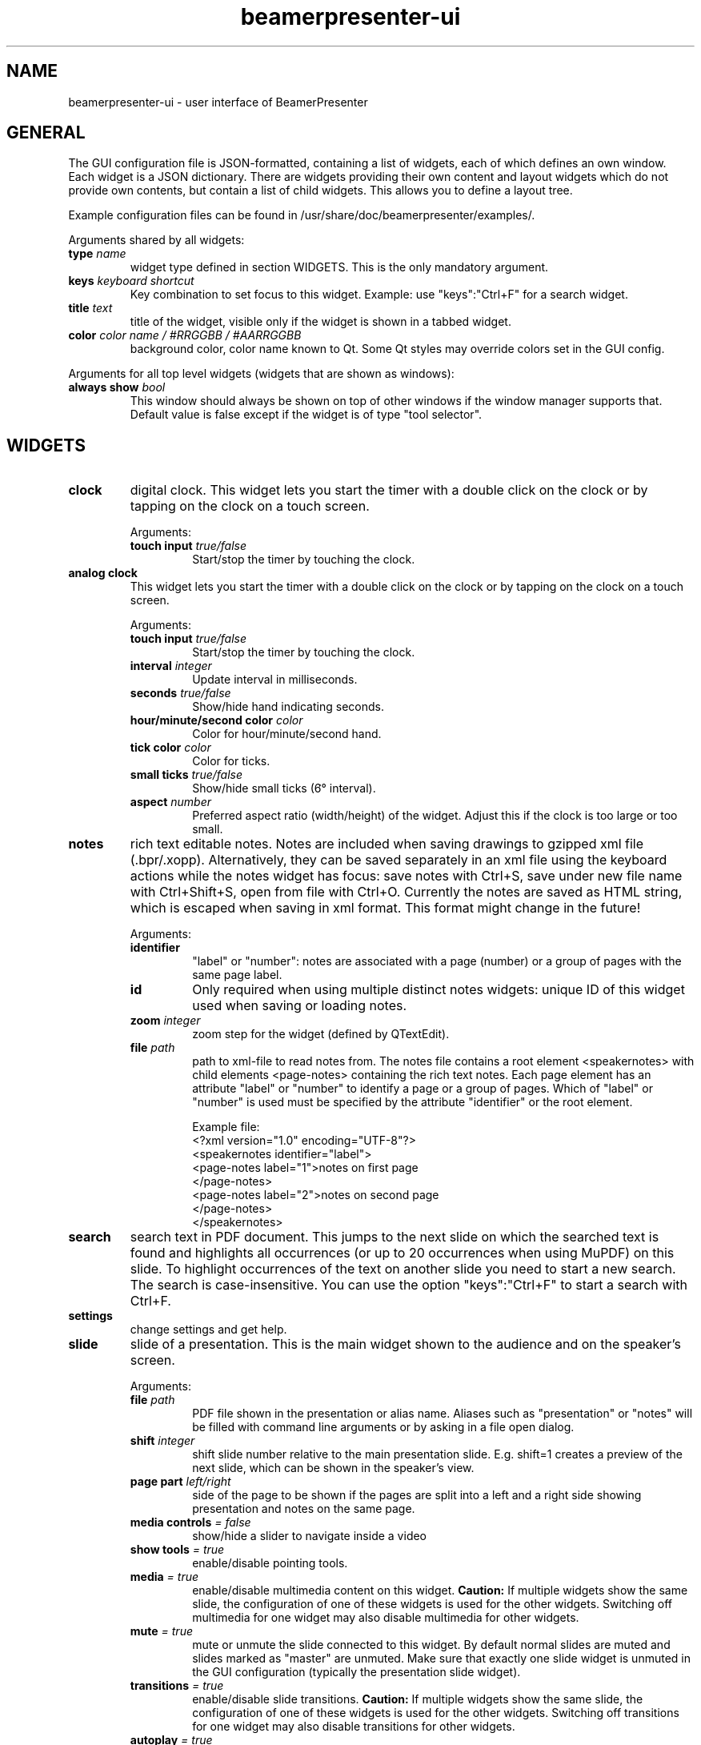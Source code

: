 .TH beamerpresenter-ui 5 "2024-08-25" "0.2.5"
.
.SH NAME
beamerpresenter-ui \- user interface of BeamerPresenter
.
.SH GENERAL
.
The GUI configuration file is JSON-formatted, containing a list of widgets, each of which defines an own window. Each widget is a JSON dictionary. There are widgets providing their own content and layout widgets which do not provide own contents, but contain a list of child widgets. This allows you to define a layout tree.
.PP
Example configuration files can be found in /usr/share/doc/beamerpresenter/examples/.
.PP
Arguments shared by all widgets:
.TP
.BI "type" " name"
widget type defined in section WIDGETS. This is the only mandatory argument.
.TP
.BI "keys " "keyboard shortcut"
Key combination to set focus to this widget. Example: use \[dq]keys\[dq]:\[dq]Ctrl+F\[dq] for a search widget.
.TP
.BI "title " "text"
title of the widget, visible only if the widget is shown in a tabbed widget.
.TP
.BI "color " "color name / #RRGGBB / #AARRGGBB"
background color, color name known to Qt. Some Qt styles may override colors set in the GUI config.
.PP
Arguments for all top level widgets (widgets that are shown as windows):
.TP
.BI "always show " bool
This window should always be shown on top of other windows if the window manager supports that. Default value is false except if the widget is of type \[dq]tool selector\[dq].
.
.SH WIDGETS
.
.TP
.B clock
digital clock.
This widget lets you start the timer with a double click on the clock or by tapping on the clock on a touch screen.
.RS
.PP
Arguments:
.TP
.BI "touch input " true/false
Start/stop the timer by touching the clock.
.RE
.
.TP
.B analog clock
This widget lets you start the timer with a double click on the clock or by tapping on the clock on a touch screen.
.RS
.PP
Arguments:
.TP
.BI "touch input " true/false
Start/stop the timer by touching the clock.
.TP
.BI "interval " integer
Update interval in milliseconds.
.TP
.BI "seconds " true/false
Show/hide hand indicating seconds.
.TP
.BI "hour/minute/second color " color
Color for hour/minute/second hand.
.TP
.BI "tick color " color
Color for ticks.
.TP
.BI "small ticks " true/false
Show/hide small ticks (6̛° interval).
.TP
.BI "aspect " number
Preferred aspect ratio (width/height) of the widget. Adjust this if the clock is too large or too small.
.RE
.
.TP
.B notes
rich text editable notes.
Notes are included when saving drawings to gzipped xml file (.bpr/.xopp).
Alternatively, they can be saved separately in an xml file using the keyboard actions while the notes widget has focus:
save notes with Ctrl+S, save under new file name with Ctrl+Shift+S, open from file with Ctrl+O.
Currently the notes are saved as HTML string, which is escaped when saving in xml format. This format might change in the future!
.RS
.PP
Arguments:
.TP
.B identifier
\[dq]label\[dq] or \[dq]number\[dq]: notes are associated with a page (number) or a group of pages with the same page label.
.TP
.B id
Only required when using multiple distinct notes widgets: unique ID of this widget used when saving or loading notes.
.TP
.BI "zoom " "integer"
zoom step for the widget (defined by QTextEdit).
.TP
.BI "file " "path"
path to xml-file to read notes from. The notes file contains a root element <speakernotes> with child elements <page-notes> containing the rich text notes. Each page element has an attribute \[dq]label\[dq] or \[dq]number\[dq] to identify a page or a group of pages. Which of \[dq]label\[dq] or \[dq]number\[dq] is used must be specified by the attribute \[dq]identifier\[dq] or the root element.

Example file:
.nf
.eo
<?xml version="1.0" encoding="UTF-8"?>
<speakernotes identifier="label">
<page-notes label="1">notes on first page
</page-notes>
<page-notes label="2">notes on second page
</page-notes>
</speakernotes>
.ec
.fi
.RE
.
.TP
.B search
search text in PDF document. This jumps to the next slide on which the searched text is found and highlights all occurrences (or up to 20 occurrences when using MuPDF) on this slide. To highlight occurrences of the text on another slide you need to start a new search. The search is case-insensitive. You can use the option \[dq]keys\[dq]:\[dq]Ctrl+F\[dq] to start a search with Ctrl+F.
.
.TP
.B settings
change settings and get help.
.
.TP
.B slide
slide of a presentation. This is the main widget shown to the audience and on the speaker's screen.
.RS
.PP
Arguments:
.TP
.BI "file " "path"
PDF file shown in the presentation or alias name. Aliases such as \[dq]presentation\[dq] or \[dq]notes\[dq] will be filled with command line arguments or by asking in a file open dialog.
.TP
.BI "shift " "integer"
shift slide number relative to the main presentation slide. E.g. shift=1 creates a preview of the next slide, which can be shown in the speaker's view.
.TP
.BI "page part " "left/right"
side of the page to be shown if the pages are split into a left and a right side showing presentation and notes on the same page.
.TP
.BI "media controls " "= false"
show/hide a slider to navigate inside a video
.TP
.BI "show tools " "= true"
enable/disable pointing tools.
.TP
.BI "media " "= true"
enable/disable multimedia content on this widget.
.B Caution:
If multiple widgets show the same slide, the configuration of one of these widgets is used for the other widgets. Switching off multimedia for one widget may also disable multimedia for other widgets.
.TP
.BI "mute " "= true"
mute or unmute the slide connected to this widget.
By default normal slides are muted and slides marked as \[dq]master\[dq] are unmuted.
Make sure that exactly one slide widget is unmuted in the GUI configuration (typically the presentation slide widget).
.TP
.BI "transitions " "= true"
enable/disable slide transitions.
.B Caution:
If multiple widgets show the same slide, the configuration of one of these widgets is used for the other widgets. Switching off transitions for one widget may also disable transitions for other widgets.
.TP
.BI "autoplay " "= true"
automatically play videos on this slide.
.B Caution:
If multiple widgets show the same slide, the configuration of one of these widgets is used for the other widgets. Switching off autoplay for one widget may also disable it for other widgets.
.TP
.BI "cache videos " "= true"
cache videos before the slide with the video is reached.
.B Caution:
If multiple widgets show the same slide, the configuration of one of these widgets is used for the other widgets.
.TP
.BI "draw " "= true"
enable/disable drawing on the this widget.
.B Caution:
If multiple widgets show the same slide, the configuration of one of these widgets is used for the other widgets. Disabling drawing for one widget may disable it also for other ones.
.TP
.BI "cache hash " "integer"
integer to identify slide widgets with the same geometry, which should use the same cached slides. Set the same \[dq]cache hash\[dq] for multiple slides to make them use the same cache. Note that this can also cause problems if the geometry of the widgets is not exactly the same.
.TP
.BI "threads " "integer"
number of threads used to pre-render pages in cache. Disable pre-rendering by setting this to zero.
.TP
.BI "overlays " "first/last/none"
show only first/last page of each group of pages with the same page label.
.TP
.BI "scroll mode aspect " "number"
experimental: set width / height ratio of scroll view widget. Scroll view means that the page size is not completely fit to the window size. Instead, pages will be shown with fixed width and you probably want to scroll down. See also: actions \[dq]scroll down\[dq] and similar.
.RE
.
.TP
.B slide label
Show label of current slide and allow navigation by editing the slide label.
.
.TP
.B slide number
Show number of current slide and allow navigation by editing this number.
.
.TP
.B thumbnails
thumbnail overview of all slides.
.PP
.RS
Arguments:
.TP
.BI "overlays " "skip"
Set this option to \[dq]skip\[dq] to show only one preview slide for each group of pages with the same page label.
.TP
.BI "columns " "integer"
number of columns in which the thumbnail slides are arranged.
.TP
.BI "file " "path or alias"
path to PDF document defining which thumbnail images are shown. By default, this is the alias \[dq]presentation\[dq] for the default file shown to the audience.
.RE
.
.TP
.B timer
timer for the presentation.
Both the total time and the passed time are editable text fields. By double-clicking between these two text fields you can store the passed time (left field) as the target time for the currently visible page. These times per page are stored when saving drawings. The times per page are used to indicate the current progress relative to the planned progress by the background color of the passed time text field.
.PP
.RS
Arguments:
.TP
.BI "require confirmation " "bool"
Ask for confirmation before setting the time for a slide.
.TP
.BI "confirmation default " "bool"
When asking for confirmation when setting the time for a slide, this will be the default (accept or cancel). The default value is false.
.TP
.BI colormap " JSON object"
Customize the function mapping the current time relative to the target time of the current slide to a color. This JSON object maps times (as integers, in seconds) to colors (e.g. in #rrggbb format). Positive times indicate that the speaker has this amount of time left. Between the times defined in this map, a linear interpolation is used.

Default configuration:
.nf
.eo
"colormap" : {
    "-300" : "#ff0000",
    "-90"  : "#ffff00",
    "0"    : "#00ff00",
    "90"   : "#00ffff",
    "300"  : "#ffffff"
    }
.ec
.fi
.RE
.
.TP
.B toc
outline / table of contents, shows document outline tree.
.PP
.RS
Arguments:
.TP
.BI "file " "path or alias"
path to PDF document defining which outline is shown. By default, this is the alias \[dq]presentation\[dq] for the default file shown to the audience.
.RE
.
.TP
.B tools
shows current mapping of devices to tools. The tools can be changed using a pop-up dialog. Currently this shows a block of mouse buttons (a touch pad is treated like a mouse), the touch input (if available), and a block of tablet devices (if available). For simple usage this is best combined with a tool selector widget.
.PP
.RS
Arguments:
.TP
.BI orientation " horizontal/vertical"
arrange different devices next to each other or above each other.
.TP
.BI "mouse devices " array
list of devices that are included in the group of mouse devices. Possible values: \[dq]left button\[dq], \[dq]right button\[dq], \[dq]middle button\[dq], \[dq]no button\[dq]
.TP
.BI "tablet devices " array
list of devices that are included in the group of tablet devices. Possible values: \[dq]tablet pen\[dq], \[dq]tablet eraser\[dq], \[dq]tablet hover\[dq], \[dq]tablet cursor\[dq], \[dq]tablet mod\[dq], \[dq]tablet other\[dq]
.RE
.
.TP
.B tool selector
grid layout of push buttons. Contains mandatory argument
.B buttons
which must be an array of arrays of buttons. The array of arrays constitutes a matrix defining the arrangement of the buttons.
Each button can either be a string representing an action, or a string defining a tool property, or a JSON dictionary defining a tool property and a selection of values for this property, or a JSON dictionary representing a tool, or an array of multiple strings representing actions.
.RS
.PP
Valid action strings:
.TP
.B previous
navigate to previous page
.TP
.B next
navigate to next page
.TP
.B first
navigate to first page
.TP
.B last
navigate to last page
.TP
.B update
update view (technically navigates to current page)
.TP
.B next skipping overlay
navigate to next page which has a different page label than current page
.TP
.B previous skipping overlays
navigate to previous page which has a different page label than current page
.TP
.B insert slide
experimental: insert a new empty slide that can be used for drawing.
.TP
.B remove slide
experimental: remove current slide. Restore slides by navigating to the previous slide and inserting a slide.
.TP
.B restore slide
experimental: restore a previously removed slide. If the current slide is a PDF page, try to restore PDF pages before trying to restore non-PDF pages.
.TP
.B reload
reload the presentation PDF (if it has been modified).
.TP
.B undo
undo last drawing action on current page
.TP
.BR "undo left" / right
undo last drawing action on left/right part of current page, assuming that the page is split into a left and right half which represent presentation and notes, respectively
.TP
.B redo
redo last drawing action on current page
.TP
.BR "redo left" / right
redo last drawing action on left/right part of current page, assuming that the page is split into a left and right half which represent presentation and notes, respectively
.TP
.B clear
clear all drawings on the current page.
.TP
.BR "clear left" / right
clear all drawings on the left/right part of current page, assuming that the page is split into a left and right half which represent presentation and notes, respectively
.TP
.BR "scroll up" / normal / down
scroll the slide view up / to normal position / down. This allows the presenter to add extra space for drawings.
.TP
.B save
save drawings to file. Doesn't ask for file name if a file name is known.
.TP
.B save as
save drawings to file. Always asks for the file name.
.TP
.B open
load drawings from file.
.TP
.B open unsafe
load drawings from file without clearing existing paths.
.TP
.B copy
copy selected items on currently focused slide to clipboard.
.TP
.B paste
paste clipboard on currently focused slide.
.TP
.B cut
copy selected items on currently focused slide to clipboard and remove them.
.TP
.B to foreground
move selected items on currently focused slide to the foreground.
.TP
.B to background
move selected items on currently focused slide to the background.
.TP
.B delete
delete selected items on currently focused slide.
.TP
.B select all
select all items on currently focused slide.
.TP
.B clear selection
clear selection on currently focused slide.
.TP
.BR start / stop / "toggle timer"
start or stop timer in timer widget.
.TP
.B reset timer
reset the timer (passed time) in timer widget.
.TP
.BR play / pause / "stop media"
start, pause or stop playing multimedia content.
.TP
.BR mute / unmute
mute or unmute all multimedia content. Media on slides views which are muted in the GUI config are not affected.
.TP
.B fullscreen
toggle full screen view for currently active window.
.TP
.B quit
close BeamerPresenter. Ask for confirmation if there are unsaved changes. Note that the detection of unsaved changes is not reliable yet.
.TP
.B quit unsafe
close BeamerPresenter ignoring unsaved changes.
.
.PP
Valid tool properties are:
.TP
.B shape
drop-down menu of shapes.
.TP
.B style
drop-down menu of pen styles.
.TP
.B brush
drop-down menu of filling patterns.
.TP
.B color
drop-down menu of colors. This must be provided as a JSON object in the form {\[dq]select\[dq]:\[dq]color\[dq], \[dq]list\[dq]:[\[dq]red\[dq], \[dq]green\[dq], \[dq]blue\[dq]]} were the list of colors can be adapted.
.TP
.B width
drop-down menu of draw tool widths. This must be provided as a JSON object in the form {\[dq]select\[dq]:\[dq]width\[dq], \[dq]list\[dq]:[0.5,1,2,4]} were the list of widths (measured in point=1/72 inch in the PDF) can be adapted.
.
.PP
Options in the dictionary for tools. All lengths (e.g. stroke width) are given in points (1/72 inch) in the PDF:
.TP
.B tool
mandatory: pen, fixed width pen, highlighter, eraser, pointer, magnifier, torch, text, click select, rectangle select, freehand select, or none
.TP
.B color
color name known to Qt or #RRGGBB or #AARRGGBB
.TP
.B width
only draw tools (pen, highlighter, fixed width pen): stroke width (positive number).
.TP
.B size
only pointing tools (eraser, pointer, torch, highlighter): radius of tool (positive number).
.TP
.B fill
only draw tools: color to fill the path. Leave empty if paths should not be filled.
.TP
.BR style " = SolidLine"
only draw tools: Pen style for stroking the path. Possible values are \[dq]nopen\[dq] , \[dq]solid\[dq], \[dq]dash\[dq], \[dq]dot\[dq], \[dq]dashdot\[dq], and \[dq]dashdotdot\[dq].
.TP
.BR brush " = SolidPattern"
only draw tools: Filling style of the path, see https://doc.qt.io/qt-6/qt.html#BrushStyle-enum for valid names. Gradients are not allowed.
.TP
.BR shape " = freehand"
only draw tools: Draw this shape instead of a freehand path. Allowed values are \[dq]freehand\[dq], \[dq]rectangle\[dq], \[dq]ellipse\[dq], \[dq]line\[dq], and \[dq]arrow\[dq].
.TP
.BR scale " = 2"
only magnifier: magnification factor (number between 0.1 and 5).
.TP
.BR linewidth " = 0"
only eraser: draw a circle of given line width around the eraser. The circle is only drawn on the currently active widget.
.TP
.B composition
only draw tools: composition mode, valid values are: \[dq]source over\[dq] (default for pen), \[dq]darken\[dq] (default for highlighter), \[dq]lighten\[dq], \[dq]difference\[dq], \[dq]plus\[dq], \[dq]multiply\[dq], \[dq]screen\[dq], \[dq]overlay\[dq]
.TP
.B font
only text tool: anything that Qt can interpret as a font name.
.TP
.B font size
only text tool: font size (positive number).
.TP
.B device
all tools: tool name (e.g. \[dq]tablet pen\[dq], \[dq]touch\[dq]), \[dq]all\[dq], or \[dq]all+\[dq] (see also beamerpresenter.conf (5)). If this property is set, pushing this button will set the tool for the defined input devices. If this property is not set, then the tool will always be set only for the input device with which the button was pressed.
.PP
It is possible to select a different tool for a button while BeamerPresenter is running by clicking the button while pressing the ctrl key. But note that this changes the tool only temporarily and this modification will not be saved.
.RE

.SS Layouts
.
.TP
.B horizontal
horizontally arranged child widgets. The relative size of the widgets is determined by their preferred aspect ratios to ensure maximal usage of the screen by slide widgets.
.
.TP
.B vertical
vertically arranged child widgets, see horizontal.
.
.TP
.B stacked
stacked child widgets, shown in the same place. The currently visible widget can only be selected by keyboard shortcuts defined using the \[dq]keys\[dq] argument of the subwidgets.
.
.TP
.B tabbed
similar to stacked widget, but shows the child widgets as tabs, which can be selected using the cursor.
.PP
.RS
Arguments:
.TP
.BI "orientation " "north/east/south/west"
position of the tab bar.
.RE
.
.SH SEE ALSO
.
.BR beamerpresenter (1)
.BR beamerpresenter.conf (5),
